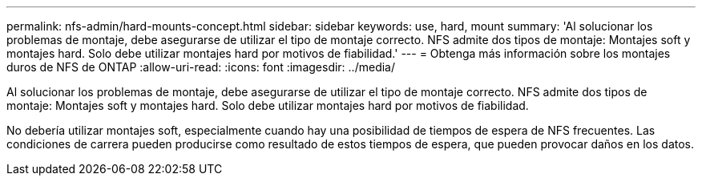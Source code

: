 ---
permalink: nfs-admin/hard-mounts-concept.html 
sidebar: sidebar 
keywords: use, hard, mount 
summary: 'Al solucionar los problemas de montaje, debe asegurarse de utilizar el tipo de montaje correcto. NFS admite dos tipos de montaje: Montajes soft y montajes hard. Solo debe utilizar montajes hard por motivos de fiabilidad.' 
---
= Obtenga más información sobre los montajes duros de NFS de ONTAP
:allow-uri-read: 
:icons: font
:imagesdir: ../media/


[role="lead"]
Al solucionar los problemas de montaje, debe asegurarse de utilizar el tipo de montaje correcto. NFS admite dos tipos de montaje: Montajes soft y montajes hard. Solo debe utilizar montajes hard por motivos de fiabilidad.

No debería utilizar montajes soft, especialmente cuando hay una posibilidad de tiempos de espera de NFS frecuentes. Las condiciones de carrera pueden producirse como resultado de estos tiempos de espera, que pueden provocar daños en los datos.
